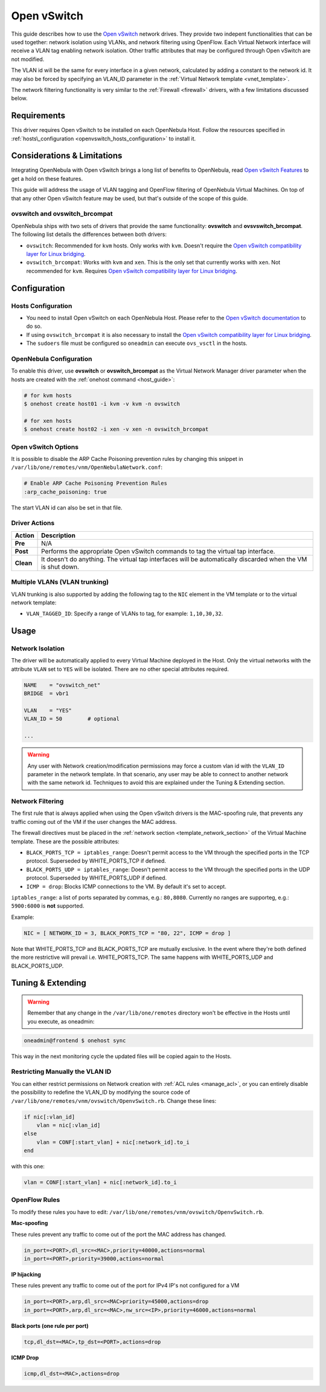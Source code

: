 .. _openvswitch:

=============
Open vSwitch
=============

This guide describes how to use the `Open vSwitch <http://openvswitch.org/>`__ network drives. They provide two indepent functionalities that can be used together: network isolation using VLANs, and network filtering using OpenFlow. Each Virtual Network interface will receive a VLAN tag enabling network isolation. Other traffic attributes that may be configured through Open vSwitch are not modified.

The VLAN id will be the same for every interface in a given network, calculated by adding a constant to the network id. It may also be forced by specifying an VLAN\_ID parameter in the :ref:`Virtual Network template <vnet_template>`.

The network filtering functionality is very similar to the :ref:`Firewall <firewall>` drivers, with a few limitations discussed below.

Requirements
============

This driver requires Open vSwitch to be installed on each OpenNebula Host. Follow the resources specified in :ref:`hosts\_configuration <openvswitch_hosts_configuration>` to install it.

Considerations & Limitations
============================

Integrating OpenNebula with Open vSwitch brings a long list of benefits to OpenNebula, read `Open vSwitch Features <http://openvswitch.org/features/>`__ to get a hold on these features.

This guide will address the usage of VLAN tagging and OpenFlow filtering of OpenNebula Virtual Machines. On top of that any other Open vSwitch feature may be used, but that's outside of the scope of this guide.

ovswitch and ovswitch\_brcompat
-------------------------------

OpenNebula ships with two sets of drivers that provide the same functionality: **ovswitch** and **ovsvswitch\_brcompat**. The following list details the differences between both drivers:

-  ``ovswitch``: Recommended for ``kvm`` hosts. Only works with ``kvm``. Doesn't require the `Open vSwitch compatibility layer for Linux bridging <http://openvswitch.org/cgi-bin/gitweb.cgi?p=openvswitch;a=blob_plain;f=INSTALL.bridge;hb=HEAD>`__.
-  ``ovswitch_brcompat``: Works with ``kvm`` and ``xen``. This is the only set that currently works with ``xen``. Not recommended for ``kvm``. Requires `Open vSwitch compatibility layer for Linux bridging <http://openvswitch.org/cgi-bin/gitweb.cgi?p=openvswitch;a=blob_plain;f=INSTALL.bridge;hb=HEAD>`__.

Configuration
=============

.. _openvswitch_hosts_configuration:

Hosts Configuration
-------------------

-  You need to install Open vSwitch on each OpenNebula Host. Please refer to the `Open vSwitch documentation <http://openvswitch.org/cgi-bin/gitweb.cgi?p=openvswitch;a=blob_plain;f=INSTALL.Linux;hb=HEAD>`__ to do so.
-  If using ``ovswitch_brcompat`` it is also necessary to install the `Open vSwitch compatibility layer for Linux bridging <http://openvswitch.org/cgi-bin/gitweb.cgi?p=openvswitch;a=blob_plain;f=INSTALL.bridge;hb=HEAD>`__.
-  The ``sudoers`` file must be configured so ``oneadmin`` can execute ``ovs_vsctl`` in the hosts.

OpenNebula Configuration
------------------------

To enable this driver, use **ovswitch** or **ovswitch\_brcompat** as the Virtual Network Manager driver parameter when the hosts are created with the :ref:`onehost command <host_guide>`:

.. code::

    # for kvm hosts
    $ onehost create host01 -i kvm -v kvm -n ovswitch

    # for xen hosts
    $ onehost create host02 -i xen -v xen -n ovswitch_brcompat

Open vSwitch Options
--------------------

It is possible to disable the ARP Cache Poisoning prevention rules by changing this snippet in ``/var/lib/one/remotes/vnm/OpenNebulaNetwork.conf``:

.. code::

    # Enable ARP Cache Poisoning Prevention Rules
    :arp_cache_poisoning: true

The start VLAN id can also be set in that file.

Driver Actions
--------------

+-----------+--------------------------------------------------------------------------------------------------------------+
|   Action  |                                                 Description                                                  |
+===========+==============================================================================================================+
| **Pre**   | N/A                                                                                                          |
+-----------+--------------------------------------------------------------------------------------------------------------+
| **Post**  | Performs the appropriate Open vSwitch commands to tag the virtual tap interface.                             |
+-----------+--------------------------------------------------------------------------------------------------------------+
| **Clean** | It doesn't do anything. The virtual tap interfaces will be automatically discarded when the VM is shut down. |
+-----------+--------------------------------------------------------------------------------------------------------------+

Multiple VLANs (VLAN trunking)
------------------------------

VLAN trunking is also supported by adding the following tag to the ``NIC`` element in the VM template or to the virtual network template:

-  ``VLAN_TAGGED_ID``: Specify a range of VLANs to tag, for example: ``1,10,30,32``.

Usage
=====

Network Isolation
-----------------

The driver will be automatically applied to every Virtual Machine deployed in the Host. Only the virtual networks with the attribute ``VLAN`` set to ``YES`` will be isolated. There are no other special attributes required.

.. code::

    NAME    = "ovswitch_net"
    BRIDGE  = vbr1
     
    VLAN    = "YES"
    VLAN_ID = 50        # optional
     
    ...

.. warning:: Any user with Network creation/modification permissions may force a custom vlan id with the ``VLAN_ID`` parameter in the network template. In that scenario, any user may be able to connect to another network with the same network id. Techniques to avoid this are explained under the Tuning & Extending section.

Network Filtering
-----------------

The first rule that is always applied when using the Open vSwitch drivers is the MAC-spoofing rule, that prevents any traffic coming out of the VM if the user changes the MAC address.

The firewall directives must be placed in the :ref:`network section <template_network_section>` of the Virtual Machine template. These are the possible attributes:

-  ``BLACK_PORTS_TCP = iptables_range``: Doesn't permit access to the VM through the specified ports in the TCP protocol. Superseded by WHITE\_PORTS\_TCP if defined.
-  ``BLACK_PORTS_UDP = iptables_range``: Doesn't permit access to the VM through the specified ports in the UDP protocol. Superseded by WHITE\_PORTS\_UDP if defined.
-  ``ICMP = drop``: Blocks ICMP connections to the VM. By default it's set to accept.

``iptables_range``: a list of ports separated by commas, e.g.: ``80,8080``. Currently no ranges are supporteg, e.g.: ``5900:6000`` is **not** supported.

Example:

.. code::

    NIC = [ NETWORK_ID = 3, BLACK_PORTS_TCP = "80, 22", ICMP = drop ]

Note that WHITE\_PORTS\_TCP and BLACK\_PORTS\_TCP are mutually exclusive. In the event where they're both defined the more restrictive will prevail i.e. WHITE\_PORTS\_TCP. The same happens with WHITE\_PORTS\_UDP and BLACK\_PORTS\_UDP.

Tuning & Extending
==================

.. warning:: Remember that any change in the ``/var/lib/one/remotes`` directory won't be effective in the Hosts until you execute, as oneadmin:

.. code::

    oneadmin@frontend $ onehost sync

This way in the next monitoring cycle the updated files will be copied again to the Hosts.

Restricting Manually the VLAN ID
--------------------------------

You can either restrict permissions on Network creation with :ref:`ACL rules <manage_acl>`, or you can entirely disable the possibility to redefine the VLAN\_ID by modifying the source code of ``/var/lib/one/remotes/vnm/ovswitch/OpenvSwitch.rb``. Change these lines:

.. code::

                    if nic[:vlan_id]
                        vlan = nic[:vlan_id]
                    else
                        vlan = CONF[:start_vlan] + nic[:network_id].to_i
                    end

with this one:

.. code::

                    vlan = CONF[:start_vlan] + nic[:network_id].to_i

OpenFlow Rules
--------------

To modify these rules you have to edit: ``/var/lib/one/remotes/vnm/ovswitch/OpenvSwitch.rb``.

**Mac-spoofing**

These rules prevent any traffic to come out of the port the MAC address has changed.

.. code::

    in_port=<PORT>,dl_src=<MAC>,priority=40000,actions=normal
    in_port=<PORT>,priority=39000,actions=normal

**IP hijacking**

These rules prevent any traffic to come out of the port for IPv4 IP's not configured for a VM

.. code::

    in_port=<PORT>,arp,dl_src=<MAC>priority=45000,actions=drop
    in_port=<PORT>,arp,dl_src=<MAC>,nw_src=<IP>,priority=46000,actions=normal

**Black ports (one rule per port)**

.. code::

    tcp,dl_dst=<MAC>,tp_dst=<PORT>,actions=drop

**ICMP Drop**

.. code::

    icmp,dl_dst=<MAC>,actions=drop

